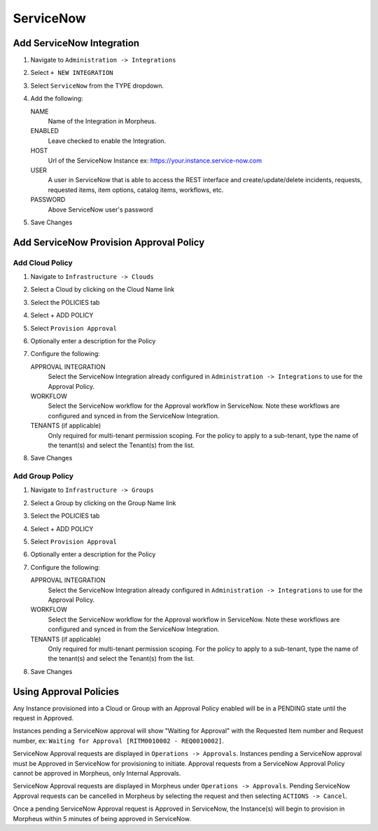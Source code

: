ServiceNow
----------

Add ServiceNow Integration
^^^^^^^^^^^^^^^^^^^^^^^^^^

#. Navigate to ``Administration -> Integrations``
#. Select ``+ NEW INTEGRATION``
#. Select ``ServiceNow`` from the TYPE dropdown.
#. Add the following:

   NAME
    Name of the Integration in Morpheus.
   ENABLED
    Leave checked to enable the Integration.
   HOST
    Url of the ServiceNow Instance ex: https://your.instance.service-now.com
   USER
    A user in ServiceNow that is able to access the REST interface and create/update/delete incidents, requests, requested items, item options, catalog items, workflows, etc.
   PASSWORD
    Above ServiceNow user's password

#. Save Changes


Add ServiceNow Provision Approval Policy
^^^^^^^^^^^^^^^^^^^^^^^^^^^^^^^^^^^^^^^^

Add Cloud Policy
''''''''''''''''

#. Navigate to ``Infrastructure -> Clouds``
#. Select a Cloud by clicking on the Cloud Name link
#. Select the POLICIES tab
#. Select + ADD POLICY
#. Select ``Provision Approval``
#. Optionally enter a description for the Policy
#. Configure the following:

   APPROVAL INTEGRATION
    Select the ServiceNow Integration already configured in ``Administration -> Integrations`` to use for the Approval Policy.

   WORKFLOW
    Select the ServiceNow workflow for the Approval workflow in ServiceNow. Note these workflows are configured and synced in from the ServiceNow Integration.

   TENANTS (if applicable)
     Only required for multi-tenant permission scoping. For the policy to apply to a sub-tenant, type the name of the tenant(s) and select the Tenant(s) from the list.

#. Save Changes

Add Group Policy
''''''''''''''''

#. Navigate to ``Infrastructure -> Groups``
#. Select a Group by clicking on the Group Name link
#. Select the POLICIES tab
#. Select + ADD POLICY
#. Select ``Provision Approval``
#. Optionally enter a description for the Policy
#. Configure the following:

   APPROVAL INTEGRATION
    Select the ServiceNow Integration already configured in ``Administration -> Integrations`` to use for the Approval Policy.

   WORKFLOW
    Select the ServiceNow workflow for the Approval workflow in ServiceNow. Note these workflows are configured and synced in from the ServiceNow Integration.

   TENANTS (if applicable)
     Only required for multi-tenant permission scoping. For the policy to apply to a sub-tenant, type the name of the tenant(s) and select the Tenant(s) from the list.

#. Save Changes

Using Approval Policies
^^^^^^^^^^^^^^^^^^^^^^^

Any Instance provisioned into a Cloud or Group with an Approval Policy enabled will be in a PENDING state until the request in Approved.

Instances pending a ServiceNow approval will show "Waiting for Approval" with the Requested Item number and Request number, ex: ``Waiting for Approval [RITM0010002 - REQ0010002]``.

ServiceNow Approval requests are displayed in ``Operations -> Approvals``.
Instances pending a ServiceNow approval must be Approved in ServiceNow for provisioning to initiate. Approval requests from a ServiceNow Approval Policy cannot be approved in Morpheus, only Internal Approvals.

ServiceNow Approval requests are displayed in Morpheus under ``Operations -> Approvals``. Pending ServiceNow Approval requests can be cancelled in Morpheus by selecting the request and then selecting ``ACTIONS -> Cancel``.

Once a pending ServiceNow Approval request is Approved in ServiceNow, the Instance(s) will begin to provision in Morpheus within 5 minutes of being approved in ServiceNow.

